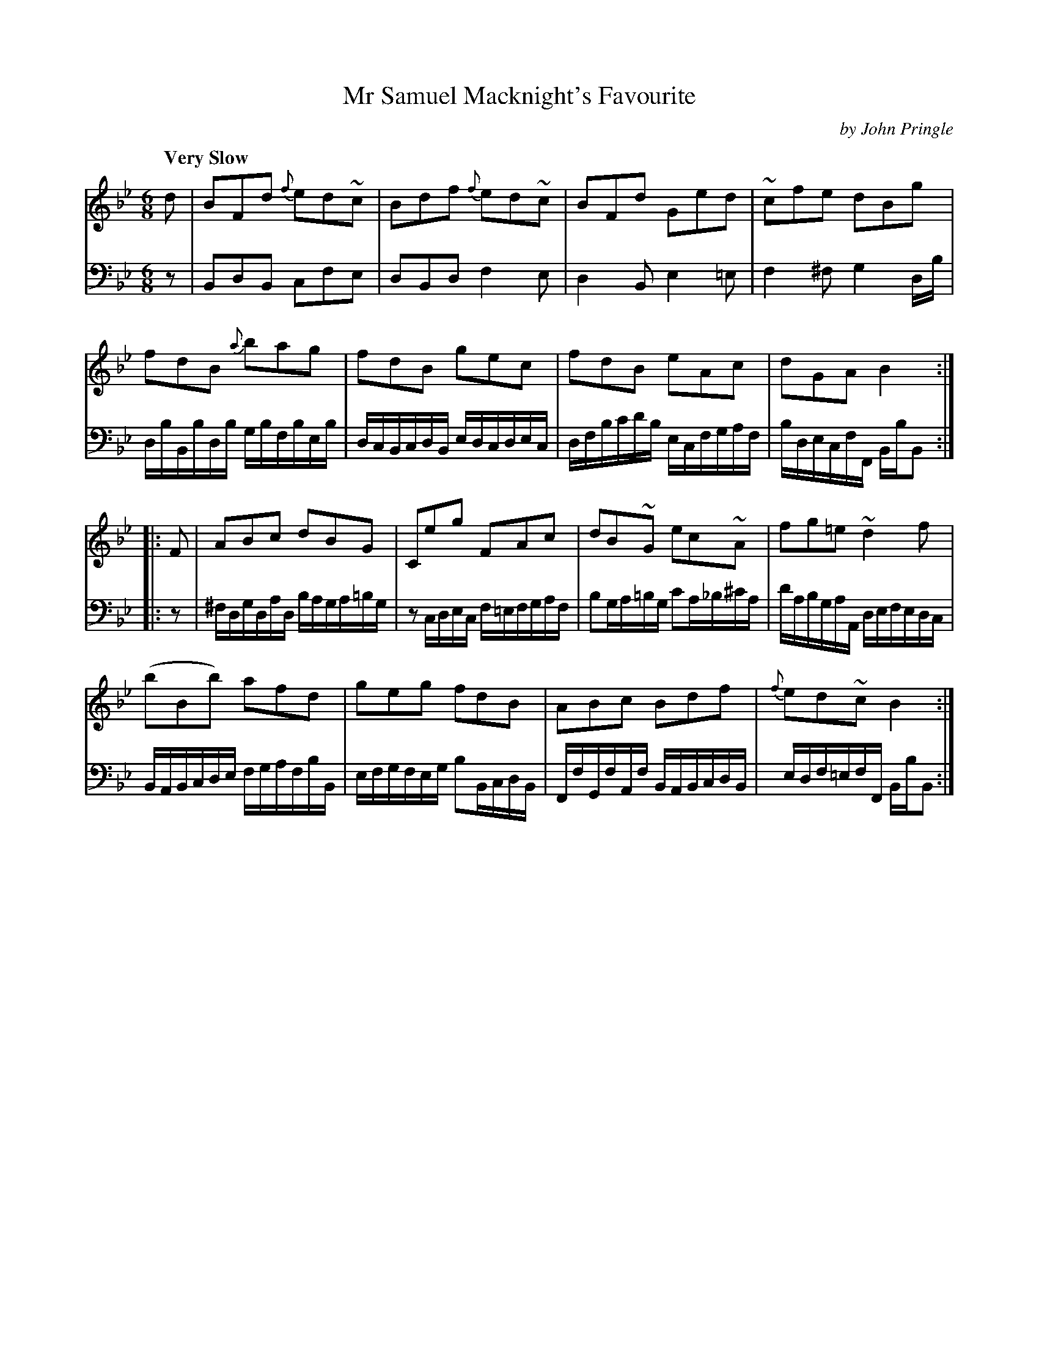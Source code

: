 X: 162
T: Mr Samuel Macknight's Favourite
C: by John Pringle
B: John Pringle "Collection of Reels Strathspeys & Jigs", 1801 p.16#2
Z: 2011 John Chambers <jc:trillian.mit.edu>
Q: "Very Slow"
R: jig, air
M: 6/8
L: 1/8
K: Bb
V: 1
d |\
BFd {f}ed~c | Bdf {f}ed~c | BFd Ged | ~cfe dBg |
fdB {a}bag | fdB gec | fdB eAc | dGA B2 :|
|: F |\
ABc dBG | Ceg FAc | dB~G ec~A | fg=e ~d2f |
(bBb) afd | geg fdB | ABc Bdf | {f}ed~c B2 :|
V: 2 clef=bass middle=d
z |\
BdB cfe | dBd f2e | d2B e2=e | f2^f g2d/b/ |
d/b/B/b/d/b/ g/b/f/b/e/b/ | d/c/B/c/d/B/ e/d/c/d/e/c/ |\
d/f/b/c'/d'/b/  e/c/f/g/a/f/ | b/d/e/c/f/F/ B/b/B :|
|: z |\
^f/d/g/d/a/d/ b/a/g/a/=b/g/ | zc/d/e/c/ f/=e/f/g/a/f/ |\
bg/a/=b/g/ c'a/_b/^c'/a/ | d'/a/b/g/a/A/ d/e/f/e/d/c/ |
B/A/B/c/d/e/ f/g/a/f/b/B/ | e/f/g/f/e/g/ bB/c/d/B/ |\
F/f/G/f/A/f/ B/A/B/c/d/B/ | e/d/f/=e/f/F/ B/b/B :|
